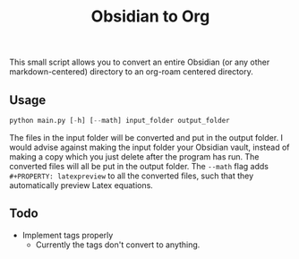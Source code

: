 #+title: Obsidian to Org

This small script allows you to convert an entire Obsidian (or any other markdown-centered) directory to an org-roam centered directory.

** Usage
#+begin_src python
python main.py [-h] [--math] input_folder output_folder
#+end_src
The files in the input folder will be converted and put in the output folder. I would advise against making the input folder your Obsidian vault, instead of making a copy which you just delete after the program has run. The converted files will all be put in the output folder.
The =--math= flag adds =#+PROPERTY: latexpreview= to all the converted files, such that they automatically preview Latex equations.

** Todo
- Implement tags properly
  - Currently the tags don't convert to anything.
